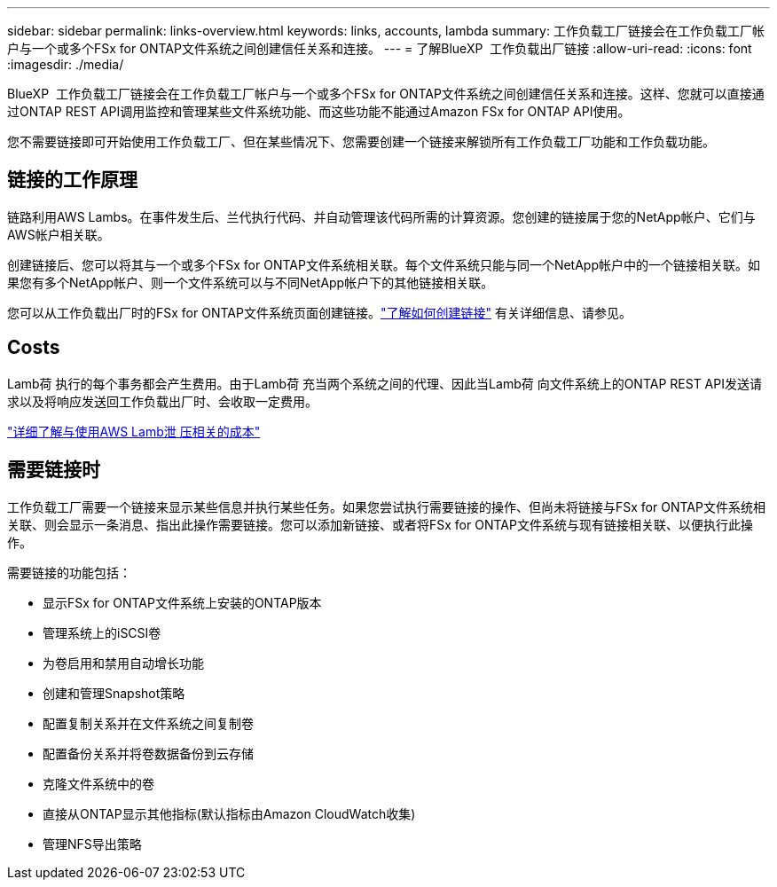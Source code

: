 ---
sidebar: sidebar 
permalink: links-overview.html 
keywords: links, accounts, lambda 
summary: 工作负载工厂链接会在工作负载工厂帐户与一个或多个FSx for ONTAP文件系统之间创建信任关系和连接。 
---
= 了解BlueXP  工作负载出厂链接
:allow-uri-read: 
:icons: font
:imagesdir: ./media/


[role="lead"]
BlueXP  工作负载工厂链接会在工作负载工厂帐户与一个或多个FSx for ONTAP文件系统之间创建信任关系和连接。这样、您就可以直接通过ONTAP REST API调用监控和管理某些文件系统功能、而这些功能不能通过Amazon FSx for ONTAP API使用。

您不需要链接即可开始使用工作负载工厂、但在某些情况下、您需要创建一个链接来解锁所有工作负载工厂功能和工作负载功能。



== 链接的工作原理

链路利用AWS Lambs。在事件发生后、兰代执行代码、并自动管理该代码所需的计算资源。您创建的链接属于您的NetApp帐户、它们与AWS帐户相关联。

创建链接后、您可以将其与一个或多个FSx for ONTAP文件系统相关联。每个文件系统只能与同一个NetApp帐户中的一个链接相关联。如果您有多个NetApp帐户、则一个文件系统可以与不同NetApp帐户下的其他链接相关联。

您可以从工作负载出厂时的FSx for ONTAP文件系统页面创建链接。link:create-link.html["了解如何创建链接"] 有关详细信息、请参见。



== Costs

Lamb荷 执行的每个事务都会产生费用。由于Lamb荷 充当两个系统之间的代理、因此当Lamb荷 向文件系统上的ONTAP REST API发送请求以及将响应发送回工作负载出厂时、会收取一定费用。

link:https://aws.amazon.com/lambda/pricing/["详细了解与使用AWS Lamb泄 压相关的成本"^]



== 需要链接时

工作负载工厂需要一个链接来显示某些信息并执行某些任务。如果您尝试执行需要链接的操作、但尚未将链接与FSx for ONTAP文件系统相关联、则会显示一条消息、指出此操作需要链接。您可以添加新链接、或者将FSx for ONTAP文件系统与现有链接相关联、以便执行此操作。

需要链接的功能包括：

* 显示FSx for ONTAP文件系统上安装的ONTAP版本
* 管理系统上的iSCSI卷
* 为卷启用和禁用自动增长功能
* 创建和管理Snapshot策略
* 配置复制关系并在文件系统之间复制卷
* 配置备份关系并将卷数据备份到云存储
* 克隆文件系统中的卷
* 直接从ONTAP显示其他指标(默认指标由Amazon CloudWatch收集)
* 管理NFS导出策略

